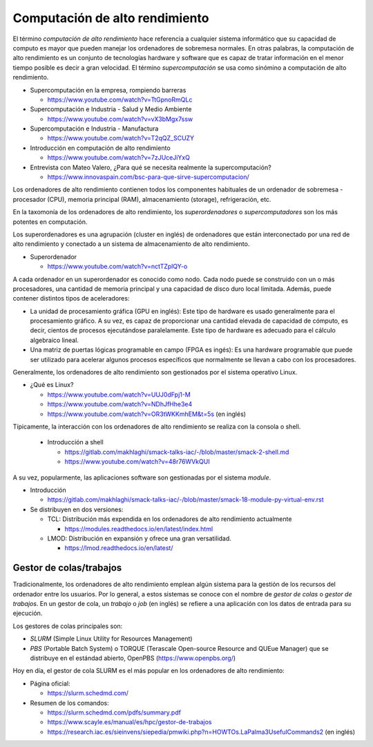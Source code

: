 Computación de alto rendimiento
===============================

El término *computación de alto rendimiento* hace referencia a cualquier sistema informático que su capacidad de computo es mayor que pueden manejar los ordenadores de sobremesa normales. En otras palabras, la computación de alto rendimiento es un conjunto de tecnologías hardware y software que es capaz de tratar información en el menor tiempo posible es decir a gran velocidad. El término *supercomputación* se usa como sinómino a computación de alto rendimiento. 

* Supercomputación en la empresa, rompiendo barreras

  * https://www.youtube.com/watch?v=TtGpnoRmQLc

* Supercomputación e Industria - Salud y Medio Ambiente

  * https://www.youtube.com/watch?v=vX3bMgx7ssw

* Supercomputación e Industria - Manufactura
  
  * https://www.youtube.com/watch?v=T2qQZ_SCUZY
  
* Introducción en computación de alto rendimiento
  
  * https://www.youtube.com/watch?v=7zJUceJiYxQ
  
* Entrevista con Mateo Valero, ¿Para qué se necesita realmente la supercomputación?
  
  * https://www.innovaspain.com/bsc-para-que-sirve-supercomputacion/

Los ordenadores de alto rendimiento contienen todos los componentes habituales de un ordenador de sobremesa - procesador (CPU), memoria principal (RAM), almacenamiento (storage), refrigeración, etc.

En la taxomonía de los ordenadores de alto rendimiento, los *superordenadores* o *supercomputadores* son los más potentes en computación. 

Los superordenadores es una agrupación (cluster en inglés) de ordenadores que están interconectado por una red de alto rendimiento y conectado a un sistema de almacenamiento de alto rendimiento.

* Superordenador

  * https://www.youtube.com/watch?v=nctTZplQY-o

A cada ordenador en un superordenador es conocido como nodo. Cada nodo puede se construido con un o más procesadores, una cantidad de memoria principal y una capacidad de disco duro local limitada. Además, puede contener distintos tipos de aceleradores:

* La unidad de procesamiento gráfica (GPU en inglés): Este tipo de hardware es usado generalmente para el procesamiento gráfico. A su vez, es capaz de proporcionar una cantidad elevada de capacidad de cómputo, es decir, cientos de procesos ejecutándose paralelamente. Este tipo de hardware es adecuado para el cálculo algebraico lineal.

* Una matriz de puertas lógicas programable en campo (FPGA es ingés): Es una hardware programable que puede ser utilizado para acelerar algunos procesos específicos que normalmente se llevan a cabo con los procesadores.


Generalmente, los ordenadores de alto rendimiento son gestionados por el sistema operativo Linux.

* ¿Qué es Linux?
  
  * https://www.youtube.com/watch?v=UUJ0dFpj1-M
  
  * https://www.youtube.com/watch?v=NDhJfHhe3e4
   
  * https://www.youtube.com/watch?v=OR3tWKKmhEM&t=5s (en inglés)

Típicamente, la interacción con los ordenadores de alto rendimiento se realiza con la consola o shell.

  * Introducción a shell

    * https://gitlab.com/makhlaghi/smack-talks-iac/-/blob/master/smack-2-shell.md
    * https://www.youtube.com/watch?v=48r76WVkQUI

A su vez, popularmente, las aplicaciones software son gestionadas por el sistema *module*.

* Introducción

  * https://gitlab.com/makhlaghi/smack-talks-iac/-/blob/master/smack-18-module-py-virtual-env.rst

* Se distribuyen en dos versiones:

  * TCL: Distribución más expendida en los ordenadores de alto rendimiento actualmente
    
    * https://modules.readthedocs.io/en/latest/index.html
    
  * LMOD: Distribución en expansión y ofrece una gran versatilidad.
    
    * https://lmod.readthedocs.io/en/latest/

Gestor de colas/trabajos
------------------------

Tradicionalmente, los ordenadores de alto rendimiento emplean algún sistema para la gestión de los recursos del ordenador entre los usuarios.  Por lo general, a estos sistemas se conoce con el nombre de *gestor de colas* o *gestor de trabajos*. En un gestor de cola, un *trabajo* o *job* (en inglés) se refiere a una aplicación con los datos de entrada para su ejecución.

Los gestores de colas principales son:

* *SLURM* (Simple Linux Utility for Resources Management)
* *PBS* (Portable Batch System) o TORQUE (Terascale Open-source Resource and QUEue Manager) que se distribuye en el estándad abierto, OpenPBS (https://www.openpbs.org/)

Hoy en día, el gestor de cola SLURM es el más popular en los ordenadores de alto rendimiento:

* Página oficial:
 
  * https://slurm.schedmd.com/

* Resumen de los comandos:

  * https://slurm.schedmd.com/pdfs/summary.pdf
  * https://www.scayle.es/manual/es/hpc/gestor-de-trabajos
  * https://research.iac.es/sieinvens/siepedia/pmwiki.php?n=HOWTOs.LaPalma3UsefulCommands2 (en inglés)

